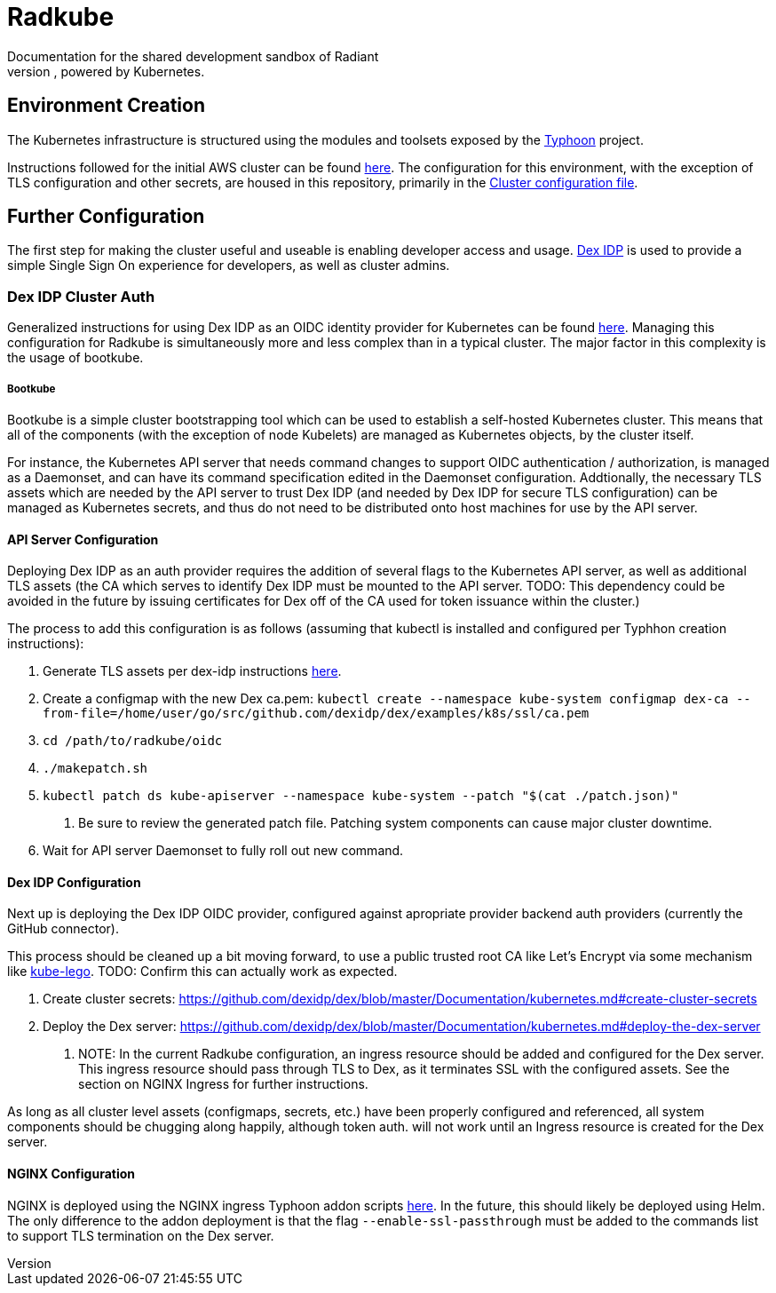 = Radkube
Documentation for the shared development sandbox of Radiant
Charlottesville, powered by Kubernetes.

== Environment Creation
The Kubernetes infrastructure is structured using the modules
and toolsets exposed by the https://typhoon.psdn.io[Typhoon] project.

Instructions followed for the initial AWS cluster can be found 
https://typhoon.psdn.io/cl/aws/[here]. The configuration for this
environment, with the exception of TLS configuration and other
secrets, are housed in this repository, primarily in the
link:./cluster.tf[Cluster configuration file].

== Further Configuration
The first step for making the cluster useful and useable is enabling
developer access and usage. https://github.com/dexidp/dex[Dex IDP] is
used to provide a simple Single Sign On experience for developers, as
well as cluster admins.

=== Dex IDP Cluster Auth
Generalized instructions for using Dex IDP as an OIDC identity provider
for Kubernetes can be found 
https://github.com/dexidp/dex/blob/master/Documentation/kubernetes.md[here].
Managing this configuration for Radkube is simultaneously more and less complex
than in a typical cluster. The major factor in this complexity is the usage of
bootkube.

===== Bootkube
====
Bootkube is a simple cluster bootstrapping tool which can be used to establish a
self-hosted Kubernetes cluster. This means that all of the components (with the
exception of node Kubelets) are managed as Kubernetes objects, by the cluster
itself.
====
For instance, the Kubernetes API server that needs command changes to support
OIDC authentication / authorization, is managed as a Daemonset, and can have
its command specification edited in the Daemonset configuration. Addtionally,
the necessary TLS assets which are needed by the API server to trust Dex IDP
(and needed by Dex IDP for secure TLS configuration) can be managed as Kubernetes
secrets, and thus do not need to be distributed onto host machines for use
by the API server.

==== API Server Configuration
====
Deploying Dex IDP as an auth provider requires the addition of several flags
to the Kubernetes API server, as well as additional TLS assets (the CA which
serves to identify Dex IDP must be mounted to the API server. TODO: This dependency
could be avoided in the future by issuing certificates for Dex off of the
CA used for token issuance within the cluster.)

The process to add this configuration is as follows (assuming that kubectl is
installed and configured per Typhhon creation instructions):

1. Generate TLS assets per dex-idp instructions
https://github.com/dexidp/dex/blob/master/Documentation/kubernetes.md#generate-tls-assets[here].
2. Create a configmap with the new Dex ca.pem:
`kubectl create --namespace kube-system configmap dex-ca  --from-file=/home/user/go/src/github.com/dexidp/dex/examples/k8s/ssl/ca.pem`
3. `cd /path/to/radkube/oidc`
4. `./makepatch.sh`
5. `kubectl patch ds kube-apiserver --namespace kube-system --patch "$(cat ./patch.json)"`
. Be sure to review the generated patch file. Patching system components can cause
major cluster downtime.
6. Wait for API server Daemonset to fully roll out new command.
====

==== Dex IDP Configuration
====
Next up is deploying the Dex IDP OIDC provider, configured against apropriate
provider backend auth providers (currently the GitHub connector).

This process should be cleaned up a bit moving forward, to use a public trusted
root CA like Let's Encrypt via some mechanism like 
https://github.com/jetstack/kube-lego[kube-lego]. TODO: Confirm this can actually
work as expected.

1. Create cluster secrets:
https://github.com/dexidp/dex/blob/master/Documentation/kubernetes.md#create-cluster-secrets
2. Deploy the Dex server:
https://github.com/dexidp/dex/blob/master/Documentation/kubernetes.md#deploy-the-dex-server
. NOTE: In the current Radkube configuration, an ingress resource should be added and configured
for the Dex server. This ingress resource should pass through TLS to Dex, as it terminates
SSL with the configured assets. See the section on NGINX Ingress for further instructions.

As long as all cluster level assets (configmaps, secrets, etc.) have been properly configured
and referenced, all system components should be chugging along happily, although token
auth. will not work until an Ingress resource is created for the Dex server.
====

==== NGINX Configuration
====
NGINX is deployed using the NGINX ingress Typhoon addon scripts 
https://typhoon.psdn.io/addons/ingress/[here]. In the future, this should likely be
deployed using Helm. The only difference to the addon deployment is that the flag
`--enable-ssl-passthrough` must be added to the commands list to support TLS
termination on the Dex server.
====